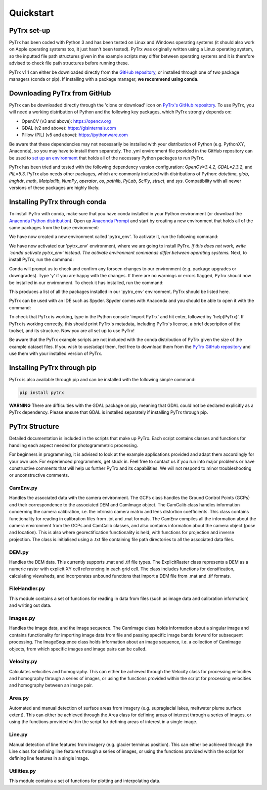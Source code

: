 Quickstart
==========

PyTrx set-up
------------

PyTrx has been coded with Python 3 and has been tested on Linux and Windows operating systems (it should also work on Apple operating systems too, it just hasn't been tested). PyTrx was originally written using a Linux operating system, so the inputted file path structures given in the example scripts may differ between operating systems and it is therefore advised to check file path structures before running these.

PyTrx v1.1 can either be downloaded directly from the `GitHub repository <https://github.com/PennyHow/PyTrx>`_, or installed through one of two package managers (conda or pip). If installing with a package manager, **we recommend using conda**.


Downloading PyTrx from GitHub
-----------------------------

PyTrx can be downloaded directly through the 'clone or download' icon on `PyTrx's GitHub repository <https://github.com/PennyHow/PyTrx>`_. To use PyTrx, you will need a working distribution of Python and the following key packages, which PyTrx strongly depends on:

* OpenCV (v3 and above): `<https://opencv.org>`_

* GDAL (v2 and above): `<https://gisinternals.com>`_

* Pillow (PIL) (v5 and above): `<https://pythonware.com>`_

Be aware that these dependencies may not necessarily be installed with your distribution of Python (e.g. PythonXY, Anaconda), so you may have to install them separately. The .yml environment file provided in the GitHub repository can be used to `set up an environment <https://docs.conda.io/projects/conda/en/latest/user-guide/tasks/manage-environments.html>`_ that holds all of the necessary Python packages to run PyTrx. 

PyTrx has been tried and tested with the following dependency version configuration: *OpenCV=3.4.2*, *GDAL=2.3.2*, and *PIL=5.3*. PyTrx also needs other packages, which are commonly included with distributions of Python: *datetime*, *glob*, *imghdr*, *math*, *Matplotlib*, *NumPy*, *operator*, *os*, *pathlib*, *PyLab*, *SciPy*, *struct*, and *sys*. Compatibility with all newer versions of these packages are highly likely.


Installing PyTrx through conda
------------------------------

To install PyTrx with conda, make sure that you have conda installed in your Python environment (or download the `Anaconda Python distribution <https://www.anaconda.com/distribution/>`_). Open up `Anaconda Prompt <https://docs.anaconda.com/anaconda/user-guide/getting-started/>`_ and start by creating a new environment that holds all of the same packages from the base environment: 

.. code-block:: python
   conda create --clone base --name pytrx_env

We have now created a new environment called 'pytrx_env'. To activate it, run the following command:

.. code-block:: python
   activate pytrx_env

We have now activated our 'pytrx_env' environment, where we are going to install PyTrx. *If this does not work, write 'conda activate pytrx_env' instead. The activate environment commands differ between operating systems.* Next, to install PyTrx, run the command:

.. code-block:: python
   conda install pytrx

Conda will prompt us to check and confirm any forseen changes to our environment (e.g. package upgrades or downgrades). Type 'y' if you are happy with the changes. If there are no warnings or errors flagged, PyTrx should now be installed in our environment. To check it has installed, run the command:

.. code-block:: python
   conda list

This produces a list of all the packages installed in our 'pytrx_env' environment. PyTrx should be listed here. 

PyTrx can be used with an IDE such as Spyder. Spyder comes with Anaconda and you should be able to open it with the command:

.. code-block:: python
   spyder

To check that PyTrx is working, type in the Python console 'import PyTrx' and hit enter, followed by 'help(PyTrx)'. If PyTrx is working correctly, this should print PyTrx's metadata, including PyTrx's license, a brief description of the toolset, and its structure. Now you are all set up to use PyTrx!

Be aware that the PyTrx example scripts are not included with the conda distribution of PyTrx given the size of the example dataset files. If you wish to use/adapt them, feel free to download them from the `PyTrx GitHub repository <https://github.com/PennyHow/PyTrx>`_ and use them with your installed version of PyTrx.


Installing PyTrx through pip
----------------------------

PyTrx is also available through pip and can be installed with the following simple command:

.. code-block:: python

   pip install pytrx

**WARNING** There are difficulties with the GDAL package on pip, meaning that GDAL could not be declared explicitly as a PyTrx dependency. Please ensure that GDAL is installed separately if installing PyTrx through pip.

 
PyTrx Structure 
---------------

Detailed documentation is included in the scripts that make up PyTrx. Each script contains classes and functions for handling each aspect needed for photogrammetric processing.

For beginners in programming, it is advised to look at the example applications provided and adapt them accordingly for your own use. For experienced programmers, get stuck in. Feel free to contact us if you run into major problems or have constructive comments that will help us further PyTrx and its capabilities. We will not respond to minor troubleshooting or unconstructive comments.


CamEnv.py
*********

Handles the associated data with the camera environment. The GCPs class handles the Ground Control Points (GCPs) and their correspondence to the associated DEM and CamImage object. The CamCalib class handles information concerning the camera calibration, i.e. the intrinsic camera matrix and lens distortion coefficients. This class contains functionality for reading in calibration files from .txt and .mat formats.
The CamEnv compiles all the information about the camera environment from the GCPs and CamCalib classes, and also contains information about the camera object (pose and location). This is also where georectification functionality is held, with functions for projection and inverse projection. The class is initialised using a .txt file containing file path directories to all the associated data files.


DEM.py
******

Handles the DEM data. This currently supports .mat and .tif file types. The ExplicitRaster class represents a DEM as a numeric raster with explicit XY cell referencing in each grid cell. The class includes functions for densification, calculating viewsheds, and incorporates unbound functions that import a DEM file from .mat and .tif formats.


FileHandler.py
**************

This module contains a set of functions for reading in data from files (such as image data and calibration information) and writing out data.


Images.py
*********

Handles the image data, and the image sequence. The CamImage class holds information about a singular image and contains functionality for importing image data from file and passing specific image bands forward for subsequent processing. The ImageSequence class holds information about an image sequence, i.e. a collection of CamImage objects, from which specific images and image pairs can be called.


Velocity.py
***********

Calculates velocities and homography. This can either be achieved through the Velocity class for processing velocities and homography through a series of images, or using the functions provided within the script for processing velocities and homography between an image pair.


Area.py
*******

Automated and manual detection of surface areas from imagery (e.g. supraglacial lakes, meltwater plume surface extent). This can either be achieved through the Area class for defining areas of interest through a series of images, or using the functions provided within the script for defining areas of interest in a single image.


Line.py
*******

Manual detection of line features from imagery (e.g. glacier terminus position). This can either be achieved through the Line class for defining line features through a series of images, or using the functions provided within the script for defining line features in a single image.


Utilities.py
************

This module contains a set of functions for plotting and interpolating data.
